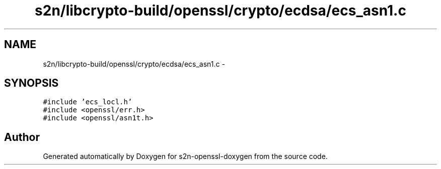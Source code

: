 .TH "s2n/libcrypto-build/openssl/crypto/ecdsa/ecs_asn1.c" 3 "Thu Jun 30 2016" "s2n-openssl-doxygen" \" -*- nroff -*-
.ad l
.nh
.SH NAME
s2n/libcrypto-build/openssl/crypto/ecdsa/ecs_asn1.c \- 
.SH SYNOPSIS
.br
.PP
\fC#include 'ecs_locl\&.h'\fP
.br
\fC#include <openssl/err\&.h>\fP
.br
\fC#include <openssl/asn1t\&.h>\fP
.br

.SH "Author"
.PP 
Generated automatically by Doxygen for s2n-openssl-doxygen from the source code\&.
